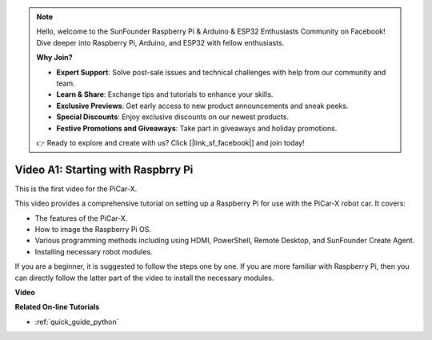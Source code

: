 .. note::

    Hello, welcome to the SunFounder Raspberry Pi & Arduino & ESP32 Enthusiasts Community on Facebook! Dive deeper into Raspberry Pi, Arduino, and ESP32 with fellow enthusiasts.

    **Why Join?**

    - **Expert Support**: Solve post-sale issues and technical challenges with help from our community and team.
    - **Learn & Share**: Exchange tips and tutorials to enhance your skills.
    - **Exclusive Previews**: Get early access to new product announcements and sneak peeks.
    - **Special Discounts**: Enjoy exclusive discounts on our newest products.
    - **Festive Promotions and Giveaways**: Take part in giveaways and holiday promotions.

    👉 Ready to explore and create with us? Click [|link_sf_facebook|] and join today!

Video A1: Starting with Raspbrry Pi
=====================================
This is the first video for the PiCar-X.

This video provides a comprehensive tutorial on setting up a Raspberry Pi for use with the PiCar-X robot car. It covers:

* The features of the PiCar-X.
* How to image the Raspberry Pi OS.
* Various programming methods including using HDMI, PowerShell, Remote Desktop, and SunFounder Create Agent.
* Installing necessary robot modules.

If you are a beginner, it is suggested to follow the steps one by one. If you are more familiar with Raspberry Pi, then you can directly follow the latter part of the video to install the necessary modules.

**Video**

.. raw:: html

    <iframe width="700" height="500" src="https://www.youtube.com/embed/qD6Nu82qmbg?si=iNTBm5qaGTaMh6Za" title="YouTube video player" frameborder="0" allow="accelerometer; autoplay; clipboard-write; encrypted-media; gyroscope; picture-in-picture; web-share" allowfullscreen></iframe>

**Related On-line Tutorials**

* :ref:`quick_guide_python`
